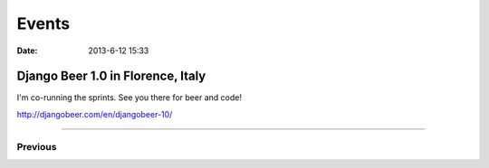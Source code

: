 ===========
Events
===========

:date: 2013-6-12 15:33

Django Beer 1.0 in Florence, Italy
-----------------------------------

I'm co-running the sprints. See you there for beer and code!

http://djangobeer.com/en/djangobeer-10/

----

Previous
========

.. raw:: html

    <script src="http://cdn.lanyrd.net/badges/person-v1.min.js"></script>

    <div class="lanyrd-target-splat"><a href="http://lanyrd.com/profile/pydanny/" class="lanyrd-splat lanyrd-number-10 lanyrd-type-speaking lanyrd-context-past lanyrd-template-detailed" rel="me">My conferences on Lanyrd</a></div>